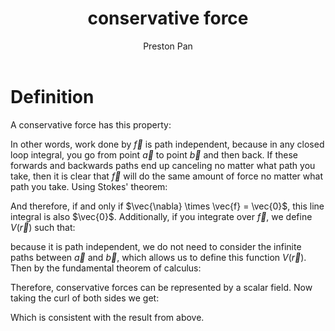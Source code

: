 :PROPERTIES:
:ID:       6f2aba40-5c9f-406b-a1fa-13018de55648
:END:
#+title: conservative force
#+author: Preston Pan
#+html_head: <link rel="stylesheet" type="text/css" href="../style.css" />
#+html_head: <script src="https://polyfill.io/v3/polyfill.min.js?features=es6"></script>
#+html_head: <script id="MathJax-script" async src="https://cdn.jsdelivr.net/npm/mathjax@3/es5/tex-mml-chtml.js"></script>
#+options: broken-links:t

* Definition
A conservative force has this property:
\begin{align*}
\oint\vec{f} \cdot d\vec{l} = 0
\end{align*}
In other words, work done by \(\vec{f}\) is path independent, because in any closed loop integral,
you go from point \(\vec{a}\) to point \(\vec{b}\) and then back. If these forwards and backwards
paths end up canceling no matter what path you take, then it is clear that \(\vec{f}\) will do the
same amount of force no matter what path you take. Using Stokes' theorem:
\begin{align*}
\int_{S}(\vec{\nabla} \times \vec{f}) \cdot d\vec{a} = \oint\vec{f} \cdot d\vec{l}
\end{align*}
And therefore, if and only if \(\vec{\nabla} \times \vec{f} = \vec{0}\), this line integral is also \(\vec{0}\). Additionally, if you
integrate over \(\vec{f}\), we define \(V(\vec{r})\) such that:
\begin{align*}
\int_{\vec{a}}^{\vec{b}}\vec{f} \cdot d\vec{l} = V(\vec{a}) - V(\vec{b})
\end{align*}
because it is path independent, we do not need to consider the infinite paths between \(\vec{a}\) and \(\vec{b}\), which
allows us to define this function \(V(\vec{r})\). Then by the fundamental theorem of calculus:
\begin{align*}
\vec{f} = -\vec{\nabla}V
\end{align*}
Therefore, conservative forces can be represented by a scalar field. Now taking the curl of both sides we get:
\begin{align*}
\vec{\nabla} \times \vec{f} = 0
\end{align*}
Which is consistent with the result from above.
